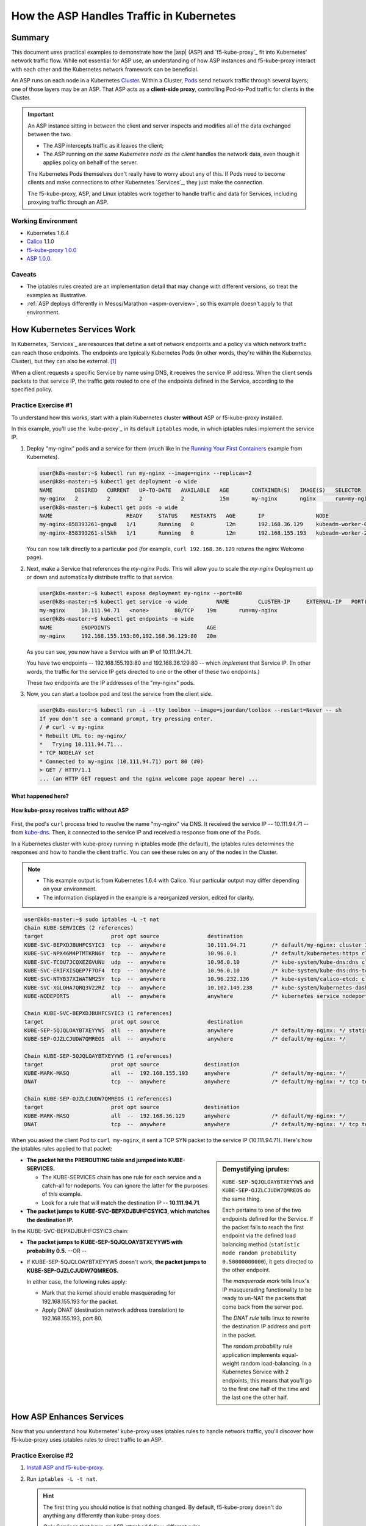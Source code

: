 .. todo: MOVE TO ASP REPO

.. _asp_how_it_gets_traffic:

How the ASP Handles Traffic in Kubernetes
=========================================

Summary
-------

This document uses practical examples to demonstrate how the |asp| (ASP) and `f5-kube-proxy`_ fit into Kubernetes' network traffic flow.
While not essential for ASP use, an understanding of how ASP instances and f5-kube-proxy interact with each other and the Kubernetes network framework can be beneficial.

An ASP runs on each node in a Kubernetes `Cluster`_.
Within a Cluster, `Pods`_ send network traffic through several layers; one of those layers may be an ASP.
That ASP acts as a **client-side proxy**, controlling Pod-to-Pod traffic for clients in the Cluster.

.. important::

   An ASP instance sitting in between the client and server inspects and modifies all of the data exchanged between the two.

   - The ASP intercepts traffic as it leaves the client;
   - The ASP running on *the same Kubernetes node as the client* handles the network data, even though it applies policy on behalf of the server.

   The Kubernetes Pods themselves don't really have to worry about any of this.
   If Pods need to become clients and make connections to other Kubernetes `Services`_, they just make the connection.

   The f5-kube-proxy, ASP, and Linux iptables work together to handle traffic and data for Services, including proxying traffic through an ASP.

Working Environment
```````````````````
- Kubernetes 1.6.4
- `Calico`_ 1.1.0
- `f5-kube-proxy 1.0.0`_
- `ASP 1.0.0`_.

Caveats
```````
- The iptables rules created are an implementation detail that may change with different versions, so treat the examples as illustrative.
- :ref:`ASP deploys differently in Mesos/Marathon <aspm-overview>`, so this example doesn't apply to that environment.

How Kubernetes Services Work
----------------------------

In Kubernetes, `Services`_ are resources that define a set of network endpoints and a policy via which network traffic can reach those endpoints.
The endpoints are typically Kubernetes Pods (in other words, they're within the Kubernetes Cluster), but they can also be external. [#k8sservice]_

When a client requests a specific Service by name using DNS, it receives the service IP address.
When the client sends packets to that service IP, the traffic gets routed to one of the endpoints defined in the Service, according to the specified policy.

Practice Exercise #1
````````````````````

To understand how this works, start with a plain Kubernetes cluster **without** ASP or f5-kube-proxy installed.

In this example, you'll use the `kube-proxy`_ in its default ``iptables`` mode, in which iptables rules implement the service IP.

#. Deploy "my-nginx" pods and a service for them (much like in the `Running Your First Containers <https://github.com/kubernetes/kubernetes/blob/master/examples/simple-nginx.md>`_ example from Kubernetes).

   .. code-block:: console

      user@k8s-master:~$ kubectl run my-nginx --image=nginx --replicas=2
      user@k8s-master:~$ kubectl get deployment -o wide
      NAME       DESIRED   CURRENT   UP-TO-DATE   AVAILABLE   AGE       CONTAINER(S)   IMAGE(S)   SELECTOR
      my-nginx   2         2         2            2           15m       my-nginx       nginx      run=my-nginx
      user@k8s-master:~$ kubectl get pods -o wide
      NAME                       READY     STATUS    RESTARTS   AGE       IP                NODE
      my-nginx-858393261-gngw8   1/1       Running   0          12m       192.168.36.129    kubeadm-worker-0
      my-nginx-858393261-sl5kh   1/1       Running   0          12m       192.168.155.193   kubeadm-worker-2

   You can now talk directly to a particular pod (for example, ``curl 192.168.36.129`` returns the nginx Welcome page).

#. Next, make a Service that references the *my-nginx* Pods.
   This will allow you to scale the *my-nginx* Deployment up or down and automatically distribute traffic to that service.

   .. code-block:: console
    
      user@k8s-master:~$ kubectl expose deployment my-nginx --port=80
      user@k8s-master:~$ kubectl get service -o wide         NAME         CLUSTER-IP     EXTERNAL-IP   PORT(S)   AGE       SELECTOR
      my-nginx     10.111.94.71   <none>        80/TCP    19m       run=my-nginx
      user@k8s-master:~$ kubectl get endpoints -o wide
      NAME         ENDPOINTS                              AGE
      my-nginx     192.168.155.193:80,192.168.36.129:80   20m

   As you can see, you now have a Service with an IP of 10.111.94.71.

   You have two endpoints -- 192.168.155.193:80 and 192.168.36.129:80 -- which *implement* that Service IP.
   (In other words, the traffic for the service IP gets directed to one or the other of these two endpoints.)

   These two endpoints are the IP addresses of the "my-nginx" pods.

#. Now, you can start a toolbox pod and test the service from the client side.

   .. code-block:: console

      user@k8s-master:~$ kubectl run -i --tty toolbox --image=sjourdan/toolbox --restart=Never -- sh
      If you don't see a command prompt, try pressing enter.
      / # curl -v my-nginx
      * Rebuilt URL to: my-nginx/
      *   Trying 10.111.94.71...
      * TCP_NODELAY set
      * Connected to my-nginx (10.111.94.71) port 80 (#0)
      > GET / HTTP/1.1
      ... (an HTTP GET request and the nginx welcome page appear here) ...


What happened here?
~~~~~~~~~~~~~~~~~~~

.. figure:: /_static/media/howkubeproxy.png
   :align: center
   :scale: 100%
   :alt: A diagram showing the traffic flow from a client to Pods via a Service IP. The kube-proxy uses iptables rules and a basic load balancer to route traffic to one of the Pods associated with an endpoint defined for the Service.

   **How kube-proxy receives traffic without ASP**


First, the pod's ``curl`` process tried to resolve the name "my-nginx" via DNS.
It received the service IP -- 10.111.94.71 -- from `kube-dns <https://github.com/kubernetes/kubernetes/tree/master/cluster/addons/dns>`_.
Then, it connected to the service IP and received a response from one of the Pods.

In a Kubernetes cluster with kube-proxy running in iptables mode (the default), the iptables rules determines the responses and how to handle the client traffic.
You can see these rules on any of the nodes in the Cluster.

.. note::

   - This example output is from Kubernetes 1.6.4 with Calico.
     Your particular output may differ depending on your environment.
   - The information displayed in the example is a reorganized version, edited for clarity.

.. code-block:: console

	user@k8s-master:~$ sudo iptables -L -t nat
	Chain KUBE-SERVICES (2 references)
	target                     prot opt source               destination
	KUBE-SVC-BEPXDJBUHFCSYIC3  tcp  --  anywhere             10.111.94.71        /* default/my-nginx: cluster IP */ tcp dpt:http
	KUBE-SVC-NPX46M4PTMTKRN6Y  tcp  --  anywhere             10.96.0.1           /* default/kubernetes:https cluster IP */ tcp dpt:https
	KUBE-SVC-TCOU7JCQXEZGVUNU  udp  --  anywhere             10.96.0.10          /* kube-system/kube-dns:dns cluster IP */ udp dpt:domain
	KUBE-SVC-ERIFXISQEP7F7OF4  tcp  --  anywhere             10.96.0.10          /* kube-system/kube-dns:dns-tcp cluster IP */ tcp dpt:domain
	KUBE-SVC-NTYB37XIWATNM25Y  tcp  --  anywhere             10.96.232.136       /* kube-system/calico-etcd: cluster IP */ tcp dpt:6666
	KUBE-SVC-XGLOHA7QRQ3V22RZ  tcp  --  anywhere             10.102.149.238      /* kube-system/kubernetes-dashboard: cluster IP */ tcp dpt:http
	KUBE-NODEPORTS             all  --  anywhere             anywhere            /* kubernetes service nodeports; NOTE: this must be the last rule in this chain */ ADDRTYPE match dst-type LOCAL

	Chain KUBE-SVC-BEPXDJBUHFCSYIC3 (1 references)
	target                     prot opt source               destination
	KUBE-SEP-5QJQLOAYBTXEYYW5  all  --  anywhere             anywhere            /* default/my-nginx: */ statistic mode random probability 0.50000000000
	KUBE-SEP-OJZLCJUDW7QMREOS  all  --  anywhere             anywhere            /* default/my-nginx: */

	Chain KUBE-SEP-5QJQLOAYBTXEYYW5 (1 references)
	target                     prot opt source              destination
	KUBE-MARK-MASQ             all  --  192.168.155.193     anywhere             /* default/my-nginx: */
	DNAT                       tcp  --  anywhere            anywhere             /* default/my-nginx: */ tcp to:192.168.155.193:80

	Chain KUBE-SEP-OJZLCJUDW7QMREOS (1 references)
	target                     prot opt source              destination
	KUBE-MARK-MASQ             all  --  192.168.36.129      anywhere             /* default/my-nginx: */
	DNAT                       tcp  --  anywhere            anywhere             /* default/my-nginx: */ tcp to:192.168.36.129:80


When you asked the client Pod to ``curl my-nginx``, it sent a TCP SYN packet to the service IP (10.111.94.71).
Here's how the iptables rules applied to that packet:

.. sidebar:: Demystifying iprules:

   ``KUBE-SEP-5QJQLOAYBTXEYYW5`` and ``KUBE-SEP-OJZLCJUDW7QMREOS`` do the same thing.

   Each pertains to one of the two endpoints defined for the Service.
   If the packet fails to reach the first endpoint via the defined load balancing method (``statistic mode random probability 0.50000000000``), it gets directed to the other endpoint.

   The *masquerade mark* tells linux's IP masquerading functionality to be ready to un-NAT the packets that come back from the server pod.

   The *DNAT rule* tells linux to rewrite the destination IP address and port in the packet.

   The *random probability* rule application implements equal-weight random load-balancing.
   In a Kubernetes Service with 2 endpoints, this means that you'll go to the first one half of the time and the last one the other half.

- **The packet hit the PREROUTING table and jumped into KUBE-SERVICES.**

  - The KUBE-SERVICES chain has one rule for each service and a catch-all for nodeports.
    You can ignore the latter for the purposes of this example.
  - Look for a rule that will match the destination IP -- **10.111.94.71**.

- **The packet jumps to KUBE-SVC-BEPXDJBUHFCSYIC3, which matches the destination IP.**

In the KUBE-SVC-BEPXDJBUHFCSYIC3 chain:

- **The packet jumps to KUBE-SEP-5QJQLOAYBTXEYYW5 with probability 0.5.** --OR --
- If KUBE-SEP-5QJQLOAYBTXEYYW5 doesn't work, **the packet jumps to KUBE-SEP-OJZLCJUDW7QMREOS.**

  In either case, the following rules apply:

  - Mark that the kernel should enable masquerading for 192.168.155.193 for the packet.
  - Apply DNAT (destination network address translation) to 192.168.155.193, port 80.


How ASP Enhances Services
-------------------------

Now that you understand how Kubernetes' kube-proxy uses iptables rules to handle network traffic, you'll discover how f5-kube-proxy uses iptables rules to direct traffic to an ASP.

Practice Exercise #2
````````````````````

#. `Install ASP and f5-kube-proxy`_.

#. Run ``iptables -L -t nat``.

   .. hint::

      The first thing you should notice is that nothing changed. By default, f5-kube-proxy doesn't do anything any differently than kube-proxy does.

      *Only Services that have an ASP attached follow different rules.*

#. Attach an ASP to the "my-nginx" Service by adding the "annotations" section.

   .. code-block:: console
      :emphasize-lines: 5-11

      user@k8s-master:~$ kubectl edit service my-nginx
      apiVersion: v1
      kind: Service
      metadata:
        annotations:
          asp.f5.com/config: |
            {
         "ip-protocol": "http",
         "load-balancing-mode": "round-robin",
         "flags": { "x-forwarded-for": true }
            }
        creationTimestamp: 2017-07-28T22:11:01Z
        labels:
          run: my-nginx
        name: my-nginx
        namespace: default
        resourceVersion: "467045"
        selfLink: /api/v1/namespaces/default/services/my-nginx
        uid: a43b2184-73e1-11e7-aa9b-fa163e4222e5
      spec:
        clusterIP: 10.111.94.71
        ports:
        - port: 80
          protocol: TCP
          targetPort: 80
        selector:
          run: my-nginx
        sessionAffinity: None
        type: ClusterIP
      status:
        loadBalancer: {}


#. Run ``iptables -L -t nat`` again.

   You'll see that most rules are the same, but the **implementation** of the KUBE-SVC-BEPXDJBUHFCSYIC3 chain has changed.


What happened here?
~~~~~~~~~~~~~~~~~~~

.. figure:: /_static/media/howasp.png
   :align: center
   :scale: 100%
   :alt: A diagram showing how the traffic flow from a client to Pods differs when using f5-kube-proxy. F5-kube-proxy routes traffic to a specific endpoint representing the ASP 'proxy-plugin-port'. This is where ASP listens for connections for the Service.

   **How ASP receives traffic with f5-kube-proxy**

Here's the relevant section of the output for the top-level KUBE-SERVICES and the implementation of the "my-nginx" Service:

.. code-block:: console

   Chain KUBE-SERVICES (2 references)
   target                     prot opt source               destination
   KUBE-SVC-NPX46M4PTMTKRN6Y  tcp  --  anywhere             10.96.0.1            /* default/kubernetes:https cluster IP */ tcp dpt:https
   KUBE-SVC-NTYB37XIWATNM25Y  tcp  --  anywhere             10.96.232.136        /* kube-system/calico-etcd: cluster IP */ tcp dpt:6666
   KUBE-SVC-BEPXDJBUHFCSYIC3  tcp  --  anywhere             10.111.94.71         /* default/my-nginx: cluster IP */ tcp dpt:http
   KUBE-SVC-XGLOHA7QRQ3V22RZ  tcp  --  anywhere             10.102.149.238       /* kube-system/kubernetes-dashboard: cluster IP */ tcp dpt:http
   KUBE-SVC-TCOU7JCQXEZGVUNU  udp  --  anywhere             10.96.0.10           /* kube-system/kube-dns:dns cluster IP */ udp dpt:domain
   KUBE-SVC-ERIFXISQEP7F7OF4  tcp  --  anywhere             10.96.0.10           /* kube-system/kube-dns:dns-tcp cluster IP */ tcp dpt:domain
   KUBE-NODEPORTS             all  --  anywhere             anywhere             /* kubernetes service nodeports; NOTE: this must be the last rule in this chain */ ADDRTYPE match dst-type LOCAL

   Chain KUBE-SVC-BEPXDJBUHFCSYIC3 (1 references)
   target                     prot opt source               destination
   KUBE-SEP-BEPXDJBUHFCSYIC3  all  --  anywhere             anywhere             /* default/my-nginx: via plugin */

   Chain KUBE-SEP-BEPXDJBUHFCSYIC3 (1 references)
   target                     prot opt source               destination
   DNAT                       tcp  --  anywhere             anywhere             /* default/my-nginx: via plugin */ tcp to:127.0.0.1:10000


**The KUBE-SERVICES chain is the same.**

- The Service IP 10.111.94.71 is still associated with the "my-nginx" service.
- The packet still jumps to the KUBE-SVC-BEPXDJBUHFCSYIC3 chain.

**And, finally, the interesting part:**

- Instead of implementing random loadbalancing across the two endpoints, **the f5-kube-proxy rules jump straight to one particular endpoint** (KUBE-SEP-BEPXDJBUHFCSYIC3).
- The endpoint is  no longer one of the "my-nginx" pods. Now, it's a DNAT rule to ``127.0.0.1:10000``.

  .. tip::

     - The ASP listens on ``127.0.0.1:10000``.
       This is the ``--proxy-plugin-port`` option defined in the `f5-kube-proxy configuration`_ (which defaults to 10000).
     - The f5-kube-proxy agrees to DNAT traffic for the ASP to this port, and the ASP agrees to accept it on that port.
     - All traffic for the ASP goes through 127.0.0.1:10000 regardless of the Kubernetes Service.

The ASP can handle traffic differently for different Services.

- When traffic enters the ASP, the ASP uses the ``SO_ORIGINAL_DST`` sockopt to get the original destination (before DNAT-ing).
- ASP internally uses the traffic-processing associated with the originating Service ("my-nginx").

In this case,

- For traffic that was originally sent to the "my-nginx" Service, the ASP gets 10.111.94.71 back as the ``SO_ORIGINAL_DST``.
- f5-kube-proxy directs traffic from the original destination to the ASP at 127.0.0.1:10000.
- The ASP **uses its own load balancing algorithm** (round-robin) to direct traffic to each of the Service endpoints (192.168.155.193:80,192.168.36.129:80).

Conclusion
----------

By way of the practical examples provided, this document demonstrated the differences between kube-proxy's default iptables routing and how f5-kube-proxy uses its own iptables to route traffic for Kubernetes Services through the ASP.
This allows the ASP to function as a full client-side proxy, thereby providing advanced traffic services beyond Kubernetes' native kube-proxy capabilities.

.. rubric:: **Footnotes**
.. [#k8sservice] See `Kubernetes Services without Selectors <https://kubernetes.io/docs/concepts/services-networking/service/#services-without-selectors>`_ :fonticon:`fa fa-external`.

.. _DaemonSet: https://kubernetes.io/docs/admin/daemons/
.. _Cluster: https://kubernetes.io/docs/admin/cluster-management/
.. _Pods: https://kubernetes.io/docs/concepts/workloads/pods/pod-overview/
.. _Calico: https://www.projectcalico.org/
.. _ASP 1.0.0: /products/asp/v1.0
.. _f5-kube-proxy 1.0.0: /products/connectors/f5-kube-proxy/v1.0
.. _install ASP and f5-kube-proxy: /containers/v1/kubernetes/asp-install-k8s.html
.. _f5-kube-proxy configuration: /products/connectors/f5-kube-proxy/v1.0/#configuration-parameters

